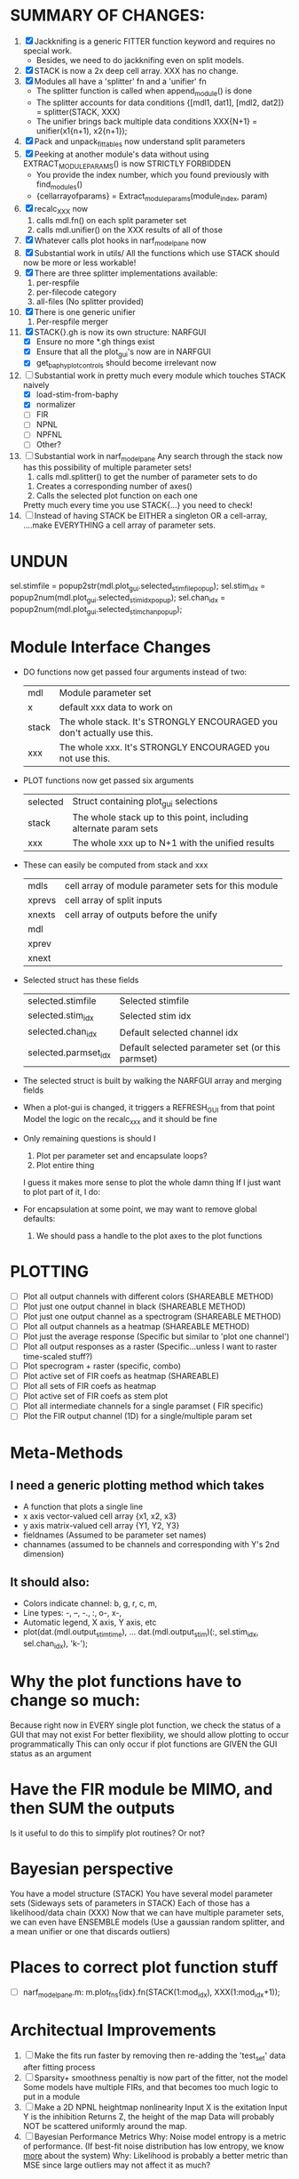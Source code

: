 * SUMMARY OF CHANGES:
  1) [X] Jackknifing is a generic FITTER function keyword and requires no special work.
         - Besides, we need to do jackknifing even on split models.
  2) [X] STACK is now a 2x deep cell array. XXX has no change.
  3) [X] Modules all have a 'splitter' fn and a 'unifier' fn
	 - The splitter function is called when append_module() is done
	 - The splitter accounts for data conditions
	   {[mdl1, dat1], [mdl2, dat2]} = splitter(STACK, XXX)
	 - The unifier brings back multiple data conditions
	   XXX{N+1} = unifier(x1{n+1), x2{n+1});
  4) [X] Pack and unpack_fittables now understand split parameters
  5) [X] Peeking at another module's data without using EXTRACT_MODULE_PARAMS() is now STRICTLY FORBIDDEN
         - You provide the index number, which you found previously with find_modules()
	 - {cellarrayofparams} = Extract_module_params(module_index, param) 
  6) [X] recalc_XXX now 
	   1. calls mdl.fn() on each split parameter set
	   2. calls mdl.unifier() on the XXX results of all of those
  7) [X] Whatever calls plot hooks in narf_modelpane now
  8) [X] Substantial work in utils/
	 All the functions which use STACK should now be more or less workable!	  
  9) [X] There are three splitter implementations available:
	 1. per-respfile
	 2. per-filecode category
	 3. all-files (No splitter provided)
  10) [X] There is one generic unifier
          1. Per-respfile merger
  11) [X] STACK{}.gh is now its own structure: NARFGUI
	  - [X] Ensure no more *.gh things exist
	  - [X] Ensure that all the plot_gui's now are in NARFGUI
	  - [X] get_baphy_plot_controls should become irrelevant now
  12) [-] Substantial work in pretty much every module which touches STACK naively
	  - [X] load-stim-from-baphy
	  - [X] normalizer
	  - [ ] FIR
	  - [ ] NPNL
	  - [ ] NPFNL
	  - [ ] Other?
  13) [ ] Substantial work in narf_modelpane
	  Any search through the stack now has this possibility of multiple parameter sets!	 
           1. calls mdl.splitter() to get the number of parameter sets to do
	   2. Creates a corresponding number of axes() 
	   3. Calls the selected plot function on each one
	  Pretty much every time you use STACK{...} you need to check!	
  14) [ ] Instead of having STACK be EITHER a singleton OR a cell-array, 
	  ....make EVERYTHING a cell array of parameter sets.

* UNDUN
    sel.stimfile = popup2str(mdl.plot_gui.selected_stimfile_popup);
    sel.stim_idx = popup2num(mdl.plot_gui.selected_stim_idx_popup);
    sel.chan_idx = popup2num(mdl.plot_gui.selected_stim_chan_popup);

* Module Interface Changes
  - DO functions now get passed four arguments instead of two:
    | mdl   | Module parameter set                                                   |
    | x     | default xxx data to work on                                            |
    | stack | The whole stack. It's STRONGLY ENCOURAGED you don't actually use this. |
    | xxx   | The whole xxx. It's STRONGLY ENCOURAGED you not use this.              |

  - PLOT functions now get passed six arguments
    | selected | Struct containing plot_gui selections                            |
    | stack    | The whole stack up to this point, including alternate param sets |
    | xxx      | The whole xxx up to N+1 with the unified results                 |

  - These can easily be computed from stack and xxx
    | mdls   | cell array of module parameter sets for this module |
    | xprevs | cell array of split inputs                          |
    | xnexts | cell array of outputs before the unify              |
    | mdl    |                                                     |
    | xprev  |                                                     |
    | xnext  |                                                     |

  - Selected struct has these fields
    | selected.stimfile    | Selected stimfile              |
    | selected.stim_idx    | Selected stim idx              |
    | selected.chan_idx    | Default selected channel idx   |
    | selected.parmset_idx | Default selected parameter set (or this parmset) |

  - The selected struct is built by walking the NARFGUI array and merging fields

  - When a plot-gui is changed, it triggers a REFRESH_GUI from that point
    Model the logic on the recalc_xxx and it should be fine

  - Only remaining questions is should I
    1. Plot per parameter set and encapsulate loops?
    2. Plot entire thing

    I guess it makes more sense to plot the whole damn thing
    If I just want to plot part of it, I do: 

  - For encapsulation at some point, we may want to remove global defaults:
    1. We should pass a handle to the plot axes to the plot functions

* PLOTTING
  - [ ] Plot all output channels with different colors    (SHAREABLE METHOD) 
  - [ ] Plot just one output channel in black             (SHAREABLE METHOD)
  - [ ] Plot just one output channel as a spectrogram     (SHAREABLE METHOD)
  - [ ] Plot all output channels as a heatmap             (SHAREABLE METHOD)
  - [ ] Plot just the average response                    (Specific but similar to 'plot one channel')
  - [ ] Plot all output responses as a raster             (Specific...unless I want to raster time-scaled stuff?)
  - [ ] Plot specrogram + raster                          (specific, combo)
  - [ ] Plot active set of FIR coefs as heatmap           (SHAREABLE)
  - [ ] Plot all sets of FIR coefs as heatmap
  - [ ] Plot active set of FIR coefs as stem plot
  - [ ] Plot all intermediate channels for a single paramset ( FIR specific)
  - [ ] Plot the FIR output channel (1D) for a single/multiple param set
 
* Meta-Methods
** I need a generic plotting method which takes
  - A function that plots a single line
  - x axis vector-valued cell array {x1, x2, x3}
  - y axis matrix-valued cell array {Y1, Y2, Y3}
  - fieldnames (Assumed to be parameter set names)
  - channames (assumed to be channels and corresponding with Y's 2nd dimension)

** It should also:
   - Colors indicate channel: b, g, r, c, m, 
   - Line types:    -, --, -., :, o-, x-,
   - Automatic legend, X axis, Y axis, etc
   - plot(dat.(mdl.output_stim_time), ...
       dat.(mdl.output_stim)(:, sel.stim_idx, sel.chan_idx), 'k-');

* Why the plot functions have to change so much:
  Because right now in EVERY single plot function, we check the status of a GUI that may not exist
  For better flexibility, we should allow plotting to occur programmatically
  This can only occur if plot functions are GIVEN the GUI status as an argument

* Have the FIR module be MIMO, and then SUM the outputs
  Is it useful to do this to simplify plot routines? Or not?
  
* Bayesian perspective
  You have a model structure (STACK)
  You have several model parameter sets (Sideways sets of parameters in STACK)
  Each of those has a likelihood/data chain (XXX)
  Now that we can have multiple parameter sets, we can even have ENSEMBLE models
  (Use a gaussian random splitter, and a mean unifier or one that discards outliers)
  
* Places to correct plot function stuff
  - [ ] narf_modelpane.m:        m.plot_fns{idx}.fn(STACK(1:mod_idx), XXX(1:mod_idx+1));

* Architectual Improvements
  1. [ ] Make the fits run faster by removing then re-adding the 'test_set' data after fitting process
  2. [ ] Sparsity+ smoothness penaltiy is now part of the fitter, not the model
	 Some models have multiple FIRs, and that becomes too much logic to put in a module
  3. [ ] Make a 2D NPNL heightmap nonlinearity
	 Input X is the exitation
	 Input Y is the inhibition
	 Returns Z, the height of the map
	 Data will probably NOT be scattered uniformly around the map.
  4. [ ] Bayesian Performance Metrics
	 Why: Noise model entropy is a metric of performance. (If best-fit noise distribution has low entropy, we know _more_ about the system) 
	 Why: Likelihood is probably a better metric than MSE since large outliers may not affect it as much?

* SMALL CORRECTIONS AUDIT LIST
  1. [ ] Smooth scatter plots do testing / training simultaneously
  2. [-] Clean up distribution of code before a modelfit
	 - [ ] Function which distributes GIT to workers before enqueing models
	 - [X] Checks local repository is clean
  3. [-] NARF Browser Improvements
         - [X] Scatter plot test/train button
         - [ ] Heat Map current display button	
  4. [ ] Repair NarfModelpane
         - [ ] Displays model name, training set, test set, and other important info at bottom of window
         - [ ] Repair the add/delete module button functionality
         - [ ] Provide a dropdown to pick more fitters
  5. [ ] Replace all the 'true' and 'false' arguments with textual flags and varargin that are more descriptive
  6. [ ] Is this line fine with the closures? m.plot_fns{1}.fn = @(stack, xxx) do_plot_channel_vs_time(stack, xxx, m.time, m.output);
  7. [ ] Remember to invalidate data BELOW the present point on a table-edit callback... and to update the gui to reflect this!
  8. [ ] Make sure that fitters return meaningful, specific codes indicating how they terminated
  9. [ ] Pull out repeated code blocks in the fitters (because they are all pretty much the same damn thing over and over again)
  10. [ ] Antialiasing problem when saving images
  11. [ ] MODULE: Standardized single/multi channel gammatone filter
  12. [ ] MODULE: Standardized single/multi channel elliptic filter 
  13. [ ] FN: 'set_module_field' (finds module, sets field, so you can mess with things more easily in scripts)
  14. [ ] Make Concat Second Order Terms work for any higher order nchoosek type stuff
  15. [ ] FN: Cover an input space logarithmically with filters
  16. [ ] Add error handling (catch/throw) around EVERY CALL to a user defined function, trigger popup?
  17. [ ] Ensure that no closures of data are being done by methods. Methods should accept the module object as their first argument, not close over anything.
  18. [ ] It's not quite right to have the 'replot' command be part of the the 'plot_popup fn callback'. Needs to be re-thought
  19. [ ] MODULE: Add a module which can pick out a particular dimension from a vector and give it a name as a signal
  20. [ ] MODULE: Build a non-cheating model which extracts envelopes directly from the WAV files using an elliptic or gammatone prefilter
  21. [ ] IRRITATION: Why can't I resize windows?
  22. [ ] Repair histogram plots when doing scatter stuff so you can see densities better relative to 
  23. [ ] Grep for TODO's, FIXME's, etc in existing files and add them to this list

* ENQUEUING MANAGER PROGRAM:
  1. Should Batching should work like this?
     + Batch model scripts can share structure. right now all the batches have pretty much identical scripts!
     + When work is enqueued, it goes into the NARF table, which has a 'complete?' flag
     + Any number of PCs query the DB, try to get 'incomplete' flagged models. DB is atomic, handles conflicts and negates need for server.
     + They compute those models, then return values.
     + If desired, a local 'manager' on each PC can watch processes, handle timeouts, etc
     + Negates need for SSH credentials everywhere, too.
  2. Or like this?
     + Do an SQL query to NarfResults to see what exists
     + Display models to be trained, already trained
     + Allow deletions of existing models
     + Display keyword selectors for models at the top
     + Display keyword selectors for fitters at the top
     + Display selectors for which cellids can be trained
     + Checkbox management so that only certain models can be enqueued

* SAFETY VERIFICATION PROGRAM:
  1. Create a test/ directory with many test functions in it
     Each test function:
     - creates a default XXX{1}
     - Puts a single module on the stack
     - Recomputes XXX(1)
     - Checks output vs predetermined values
  2. Check that all modules work independently as expected
  3. Checks that DB and modelfiles still sync up

* THE GREAT NAME REPLACING PROPOSAL
  1. [ ] XXX -> 
  2. [ ] STACK -> 
  3. [X] STACK.gh -> NARFGUI
  4. [ ] META -> MODELINFO
  5. [ ] FITTER
  6. [ ] MODULES
  7. [ ] recalc_xxx -> calc_xxx
  8. [ ] Make a list of every function used purely for side effects, and rename it with a ! at the end
  9. [ ] "training set" -> "estimation set"
  10. [ ] "test set" -> "Validation set"
  11. [ ] Name convention of STACK vs stack, XXX vs xxx and the difficulty in understanding which one we are looking at! 
	  Lots of hidden assumptions here which are a problem. Plot modules have access to AFTER data, too.

* TECHNICALLY HARDER CHUNKS OF WORK
  1. [ ] Depression model fits for 240, 242
  2. [ ] Inhibition/Excitiation model
  4. [ ] GMM without slow EM step:
	 For each point, take K nearest neighbors. 
	 Compute 2D gaussian for that point. 
	 Flatten that 2D gaussian and push into SENL's 1D input
  5. [ ] Log Likelihood Fitter: (Any noise model, not just gaussian)
	 MSE is biased towards gaussian noise models, and for real-life data sets the probability tails are always heavier than a gaussian.
	 Subcomponents:
	 - [ ] inter_spike_intervals computation module
         - [ ] bayesian_likelihood() perf metric module
  6. [ ] ABCD Control Blocks with arbitrary functions (start with 1st and second degree polynomials)
  7. [ ] Use a single wavelet transform in place of downsampling + FIR filter
  8. [ ] Write a crash course guide on using NARF

* DEFERRED
** Stephen's boosting verification
  1. A Shrinking step size is stupid simple. Is there a better way?
  2. Can we retire the analysis/TSP files?
  3. Can I retire the modules/exp_filter? 

* DISCARDED WORK
  1. [ ] Push all existing files into the database
  2. [ ] MODULE INIT: Make a module which has a complex init process
	 1) Creates a spanning filterbank of gammatones
	 2) Trains the FIR filter on that spanning filterbank
	 3) Picks the top N (Usually 1, 2 or 3) filters based on their power
	 4) Crops all other filters
  3. [ ] FIX POTENTIAL SOURCE OF BUGS: Not all files have a META.batch property (for 240 and 242)
  4. [ ] A histogram heat map of model performance for each cell so you can see distribution of model performance (not needed now that I have cumulative dist plotter)
  5. [ ] If empty test set is given for a cellid, what should we do? Hold 1 out cross validation? 
  6. [ ] Fix EM conditioning error and get gmm4 started again (Not sure how to fix!)
  7. [ ] Address question: Does variation in neural fuction in A1 follow a continuum, or are there visible clusters?
  8. [ ] A 2D sparse bayes approach. Make a 2D matrix with constant shape (elliptical, based on local deviation of N nearest points) to make representative gaussians, then flatten to 1D to make basis vectors fed through SB.
  9. [ ] CLEAN: Compare_models needs to sort based on training score if test_score doesn't exist.
  10. [ ] FITTER: Regularized boosting fitter
  11. [ ] FITTER: Automatic Relevancy Determination (ARD) + Automatic Smoothness Determination (ASD)
  12. [ ] FITTER: A stronger shrinkage fitter (Shrink by as much as you want).
  13. [ ] FITTER: Three-step fitter (First FIR, then NL, then both together).
  14. [ ] FITTER: Multi-step sparseness fitters (Fit, sparseify, fit, sparsify, etc). Waste of time
  15. [ ] MODULE: Make a faster IIR filter with asymmetric response properties 
  16. [ ] Make logging work for the GUI by including the log space in narf_modelpane?
  17. [ ] IRRITATION: Why doesn't 'nonlinearity' module default to a sigmoid with reasonable parameters?
  18. [ ] IRRITATION: Why isn't there progress in the GUI when fitting?
  19. [ ] IRRITATION: Why isn't there an 'undo' function?
  20. [ ] IRRITATION: Why can't I edit a module type in the middle of the stack via the GUI?
  21. [ ] Right now, you can only instantiate a single GUI at a time. Could this be avoided and the design made more general?	  
	  To do this, instead of a _global_ STACK and XXX, they would be closed-over by the GUI object.
	  Then, there would need to be a 'update-gui' function which can use those closed over variables.
	  That fn could be called whenever you want to programmatically update it. 	  	  	 
  22. [ ] Make gui plot functions response have two dropdowns to pick out colorbar thresholds for easier visualization?
  23. [ ] Make it so baphy can be run _twice_, so that raw_stim_fs can be two different values (load envelope and wav data simultaneously)
  24. [ ] MODULE: Add a filter that processess phase information from a stimulus, not just the magnitude
  25. [ ] Write a function which swaps out the STACK into the BACKGROUND so you can 'hold' a model as a reference and play around with other settings, and see the results graphically by switching back and forth.
  26. [ ] Try adding informative color to histograms and scatter plots
  27. [ ] Try improving contrast of various intensity plots
  28. [ ] Put a Button on the performance metric that launches an external figure if more plot space is needed.
  29. [ ] Add a GUI button to load_stim_from_baphy to play the stimulus as a sound
  30. [ ] FITTER: Crop N% out fitter:
	    1) quickfits FIR
	    2) then quickfits NL
	    3) measures distance from NL line, marks the N worst points
	    4) Looks them up by original indexes (before the sort and row averaging)
	    5) Inverts nonlinearity numerically to find input
	    6) Deconvolves FIR to find the spike that was bad
	    7) Deletes that bad spike from the data
	    8) Starts again with a shrinkage fitter that fits both together
  31. [ ] Expressing NL smoothness regularizer as a matrix
	    A Tikhonov matrix for regression: 
	    diagonals are variance of each coef.
	    2nd diagonals would add some correlation from one FIR coef to the next (smoothness?).
  32. [ ] Sparsity check:
	   For each model,
              for 1:num coefs
               Prune the least important coef
		plot performance
              Make a plot of the #coefs vs performance
  33. [ ] A check of NL homoskedasticity (How much is the variance changing along the abscissa)	     
  34. [ ] FITTER: SWARM. Hybrid fit routine which takes the top N% of models, scales all FIR powers to be the same, then shrinks them.
  35. [ ] Get a histogram of the error of the NL. (Is it Gaussian or something else?)
  36. [ ] Have a display of the Pareto front (Dominating models with better r^2 or whatever)
  37. [ ] FN: Searches for unattached model and image files and deletes them
  38. [ ] Models need associated 'summarize' methods in META
	  Why: Need to extract comparable info despite STACK positional differences in model structure.
	  Why: Need a general interface to plot model summaries for wildly different models
	  Difficulty: Auto-generated models will need some intelligence as to how to generate summarize methods for themselves
  39. [ ] DB Bug Catcher which verifies that every model file in /auto/data/code is in the DB, and correct
	  Why: Somebody could easily put the DB and filesystem out of sync.
	  Why: image files could get deleted
	  Why: DB table could get corrupted
	  Why: Also, we need to periodically re-run the analysis/batch_240.m type scripts to make sure they are all generated and current
  40. [ ] Put a line in fit_single_model that pulls the latest GIT code before fitting?
  41. Fit combo: revcorr->boost (what we do now)
  42. Fit combo: revcorr->boost->sparsify->boost   (Force sparsity and re-boost)
  43. Fit combo: prior->boost
  44. Fit combo: revcorr->boost_with_increasing_sparsity_penalty
  45. Fit combo: revcorr->boost_with_decreasing_sparsity_penalty
  46. Fit combo: zero->boost 
  47. Fit combo: Fit at 100hz, then use that to init a fit at 200Hz, then again at 400Hz.
  48. Replace my nargin checks with "if ~exist('BLAH','var'),"
  48. sf=sf{1}; should be eliminated IN EVERY SINGLE FILE! 

* Crazyboost
  How's this for a fitter?
  Boosting works well, and tries every possible step before taking a new one.
  That's good and deterministic, but maybe we could speed things up by randomly sorting the steps (so as not to be biased towards early values)
  Then just take a step _any_ time it improves the score
  It would take many more steps each iteration.
  No guarantee it would converge, but maybe we could do it a few times.
